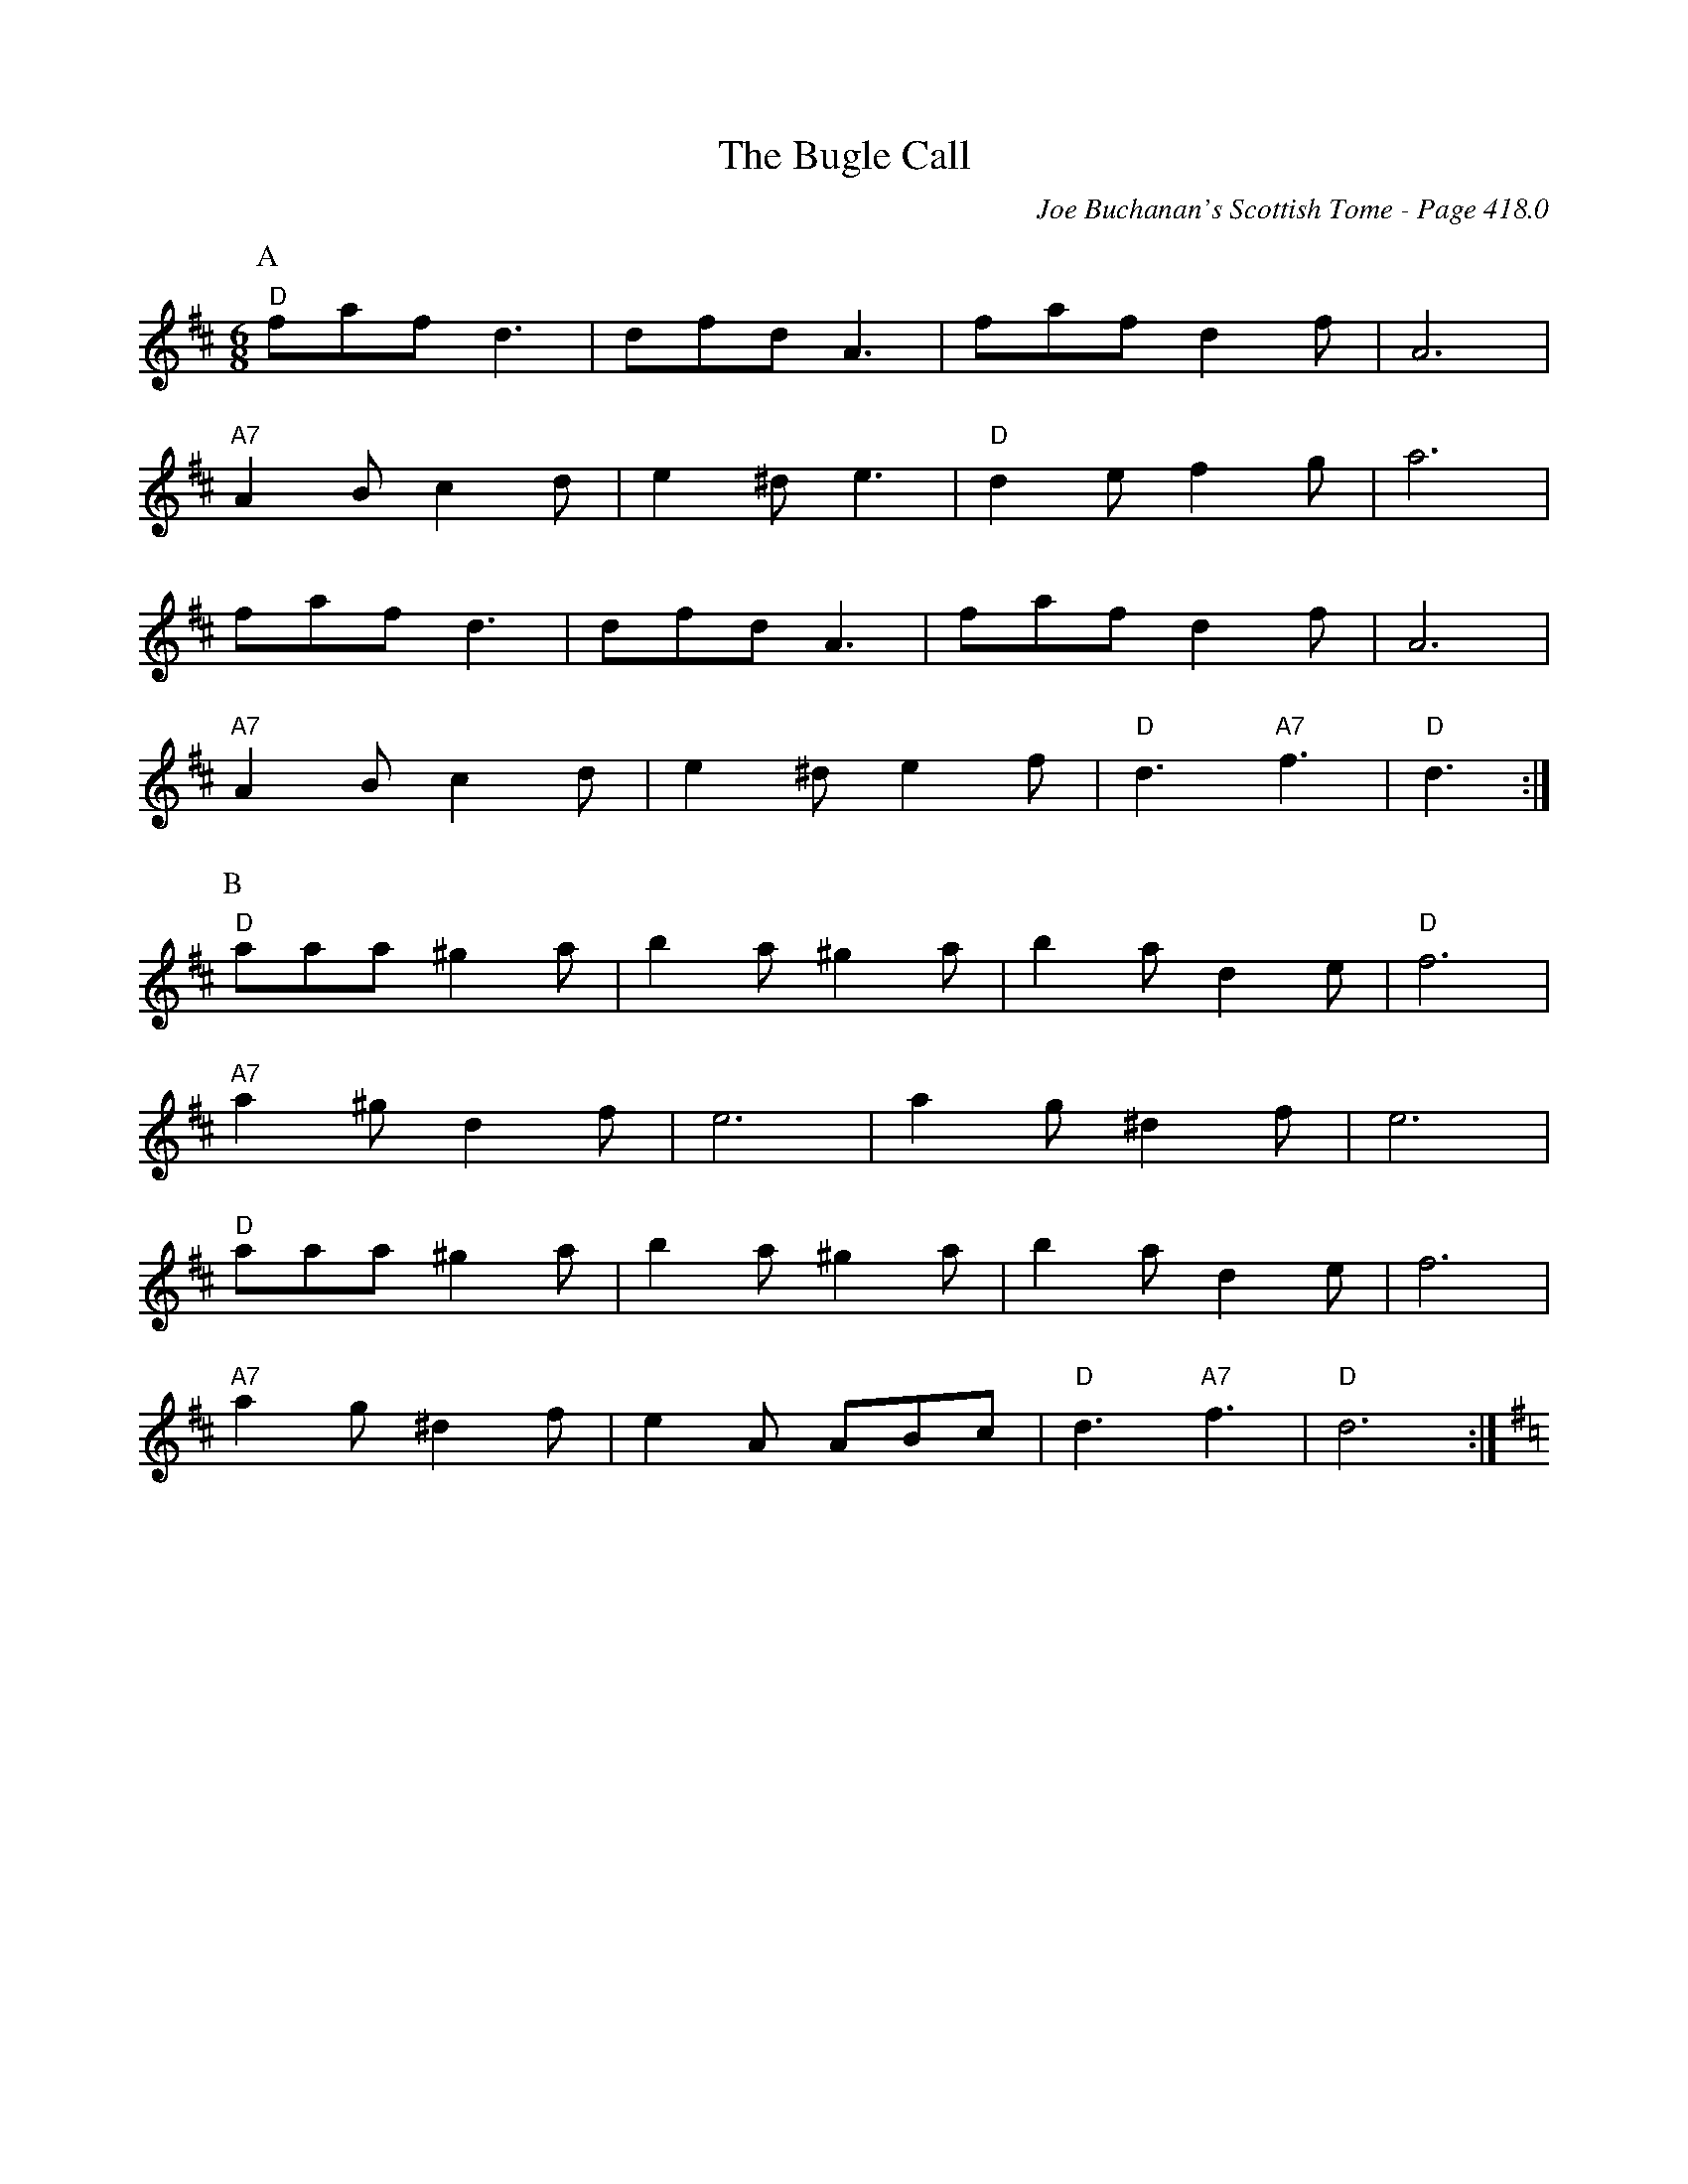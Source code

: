 X:859
T:Bugle Call, The
C:Joe Buchanan's Scottish Tome - Page 418.0
I:418 0
R:Two-step
Z:Carl Allison
L:1/8
M:6/8
K:D
P:A
"D"faf d3 | dfd A3 | faf d2 f | A6 |
"A7"A2 B c2 d | e2 ^d e3 | "D"d2 e f2 g | a6 |
faf d3 | dfd A3 | faf d2 f | A6 |
"A7"A2 B c2 d | e2 ^d e2 f | "D"d3 "A7"f3 | "D"d3 :|
P:B
"D"aaa ^g2 a | b2 a ^g2 a | b2 a d2 e | "D"f6 |
"A7"a2 ^g d2 f | e6 |  a2 g ^d2 f | e6 |
"D"aaa ^g2 a | b2 a ^g2 a | b2 a d2 e | f6 |
"A7"a2 g ^d2 f | e2 A ABc | "D"d3 "A7"f3 | "D"d6 :|[K:G]
%%newpage
